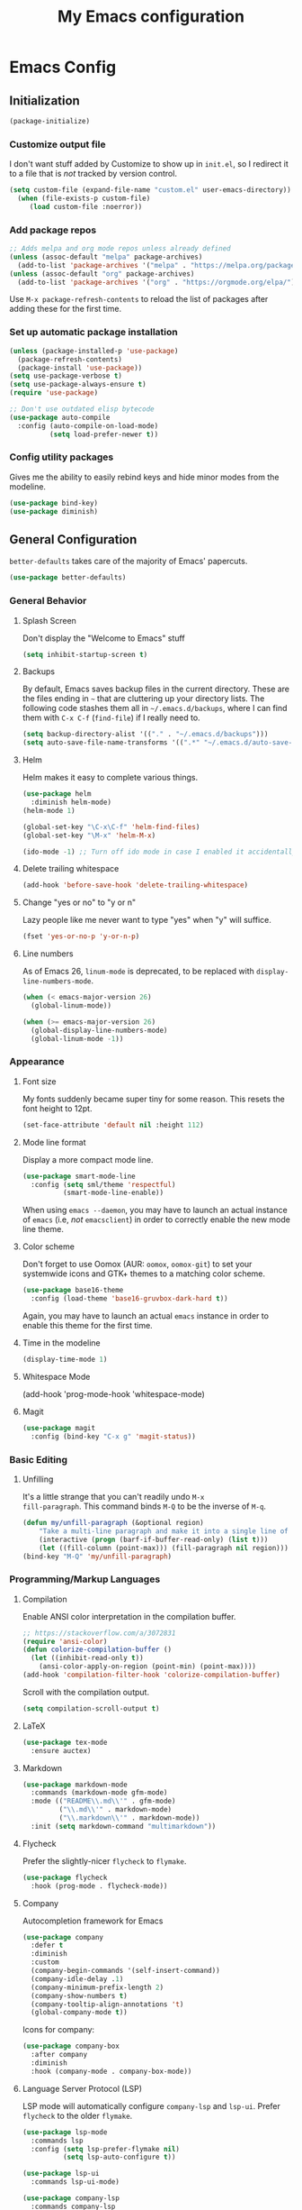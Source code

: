 #+TITLE: My Emacs configuration
#+STARTUP: showeverything
#+PROPERTY: header-args:emacs-lisp :tangle yes

* Emacs Config
** Initialization
#+begin_src emacs-lisp
(package-initialize)
#+end_src

*** Customize output file
I don't want stuff added by Customize to show up in =init.el=, so I
redirect it to a file that is /not/ tracked by version control.

#+begin_src emacs-lisp
(setq custom-file (expand-file-name "custom.el" user-emacs-directory))
  (when (file-exists-p custom-file)
     (load custom-file :noerror))
#+end_src

*** Add package repos
#+begin_src emacs-lisp
;; Adds melpa and org mode repos unless already defined
(unless (assoc-default "melpa" package-archives)
  (add-to-list 'package-archives '("melpa" . "https://melpa.org/packages/") t))
(unless (assoc-default "org" package-archives)
  (add-to-list 'package-archives '("org" . "https://orgmode.org/elpa/") t))
#+end_src

Use =M-x package-refresh-contents= to reload the list of packages
after adding these for the first time.

*** Set up automatic package installation
#+begin_src emacs-lisp
(unless (package-installed-p 'use-package)
  (package-refresh-contents)
  (package-install 'use-package))
(setq use-package-verbose t)
(setq use-package-always-ensure t)
(require 'use-package)

;; Don't use outdated elisp bytecode
(use-package auto-compile
  :config (auto-compile-on-load-mode)
          (setq load-prefer-newer t))
#+end_src

*** Config utility packages
Gives me the ability to easily rebind keys and hide minor modes from
the modeline.

#+begin_src emacs-lisp
(use-package bind-key)
(use-package diminish)
#+end_src

** General Configuration
=better-defaults= takes care of the majority of Emacs' papercuts.

#+begin_src emacs-lisp
(use-package better-defaults)
#+end_src

*** General Behavior
**** Splash Screen
Don't display the "Welcome to Emacs" stuff

#+begin_src emacs-lisp
(setq inhibit-startup-screen t)
#+end_src

**** Backups
By default, Emacs saves backup files in the current directory. These
are the files ending in =~= that are cluttering up your directory
lists. The following code stashes them all in =~/.emacs.d/backups=,
where I can find them with =C-x C-f= (=find-file=) if I really need
to.

#+begin_src emacs-lisp
(setq backup-directory-alist '(("." . "~/.emacs.d/backups")))
(setq auto-save-file-name-transforms '((".*" "~/.emacs.d/auto-save-list/" t)))
#+end_src

**** Helm
Helm makes it easy to complete various things.

#+begin_src emacs-lisp
(use-package helm
  :diminish helm-mode)
(helm-mode 1)

(global-set-key "\C-x\C-f" 'helm-find-files)
(global-set-key "\M-x" 'helm-M-x)

(ido-mode -1) ;; Turn off ido mode in case I enabled it accidentally
#+end_src

**** Delete trailing whitespace
#+begin_src emacs-lisp
(add-hook 'before-save-hook 'delete-trailing-whitespace)
#+end_src

**** Change "yes or no" to "y or n"
Lazy people like me never want to type "yes" when "y" will suffice.

#+begin_src emacs-lisp
(fset 'yes-or-no-p 'y-or-n-p)
#+end_src

**** Line numbers
As of Emacs 26, =linum-mode= is deprecated, to be replaced with
=display-line-numbers-mode=.

#+begin_src emacs-lisp
(when (< emacs-major-version 26)
  (global-linum-mode))

(when (>= emacs-major-version 26)
  (global-display-line-numbers-mode)
  (global-linum-mode -1))
#+end_src

*** Appearance
**** Font size
My fonts suddenly became super tiny for some reason. This resets the
font height to 12pt.

#+begin_src emacs-lisp
(set-face-attribute 'default nil :height 112)
#+end_src

**** Mode line format
Display a more compact mode line.

#+begin_src emacs-lisp
(use-package smart-mode-line
  :config (setq sml/theme 'respectful)
          (smart-mode-line-enable))
#+end_src

When using =emacs --daemon=, you may have to launch an actual instance
of =emacs= (i.e, /not/ =emacsclient=) in order to correctly enable the
new mode line theme.

**** Color scheme
Don't forget to use Oomox (AUR: =oomox=, =oomox-git=) to set your
systemwide icons and GTK+ themes to a matching color scheme.

#+begin_src emacs-lisp
(use-package base16-theme
  :config (load-theme 'base16-gruvbox-dark-hard t))
#+end_src

Again, you may have to launch an actual =emacs= instance in order to
enable this theme for the first time.

**** Time in the modeline
#+begin_src emacs-lisp
(display-time-mode 1)
#+end_src

**** Whitespace Mode
(add-hook 'prog-mode-hook 'whitespace-mode)
#+end_src

**** Magit
#+begin_src emacs-lisp
(use-package magit
  :config (bind-key "C-x g" 'magit-status))
#+end_src

*** Basic Editing
**** Unfilling
It's a little strange that you can't readily undo =M-x
fill-paragraph=. This command binds =M-Q= to be the inverse of =M-q=.

#+begin_src emacs-lisp
(defun my/unfill-paragraph (&optional region)
    "Take a multi-line paragraph and make it into a single line of text."
    (interactive (progn (barf-if-buffer-read-only) (list t)))
    (let ((fill-column (point-max))) (fill-paragraph nil region)))
(bind-key "M-Q" 'my/unfill-paragraph)
#+end_src

*** Programming/Markup Languages
**** Compilation
Enable ANSI color interpretation in the compilation buffer.

#+begin_src emacs-lisp
;; https://stackoverflow.com/a/3072831
(require 'ansi-color)
(defun colorize-compilation-buffer ()
  (let ((inhibit-read-only t))
    (ansi-color-apply-on-region (point-min) (point-max))))
(add-hook 'compilation-filter-hook 'colorize-compilation-buffer)
#+end_src

Scroll with the compilation output.

#+begin_src emacs-lisp
(setq compilation-scroll-output t)
#+end_src

**** LaTeX
#+begin_src emacs-lisp
(use-package tex-mode
  :ensure auctex)
#+end_src

**** Markdown
#+begin_src emacs-lisp
(use-package markdown-mode
  :commands (markdown-mode gfm-mode)
  :mode (("README\\.md\\'" . gfm-mode)
         ("\\.md\\'" . markdown-mode)
         ("\\.markdown\\'" . markdown-mode))
  :init (setq markdown-command "multimarkdown"))
#+end_src

**** Flycheck
Prefer the slightly-nicer =flycheck= to =flymake=.

#+begin_src emacs-lisp
(use-package flycheck
  :hook (prog-mode . flycheck-mode))
#+end_src

**** Company
Autocompletion framework for Emacs

#+begin_src emacs-lisp
(use-package company
  :defer t
  :diminish
  :custom
  (company-begin-commands '(self-insert-command))
  (company-idle-delay .1)
  (company-minimum-prefix-length 2)
  (company-show-numbers t)
  (company-tooltip-align-annotations 't)
  (global-company-mode t))
#+end_src

Icons for company:

#+begin_src emacs-lisp
(use-package company-box
  :after company
  :diminish
  :hook (company-mode . company-box-mode))
#+end_src

**** Language Server Protocol (LSP)
LSP mode will automatically configure =company-lsp= and
=lsp-ui=. Prefer =flycheck= to the older =flymake=.

#+begin_src emacs-lisp
(use-package lsp-mode
  :commands lsp
  :config (setq lsp-prefer-flymake nil)
          (setq lsp-auto-configure t))

(use-package lsp-ui
  :commands lsp-ui-mode)

(use-package company-lsp
  :commands company-lsp
  :init (push 'company-lsp company-backends)
  :config (setq company-lsp-enable-recompletion t)
          (setq company-lsp-async t)
          (setq company-lsp-enable-snippet t)
          (setq company-lsp-cache-candidates 'auto))
#+end_src

**** Yasnippet
I currently only use Yasnippet for proper completion with
=company-lsp=.

#+begin_src emacs-lisp
(use-package yasnippet
  :diminish
  :hook (lsp-mode . yas-minor-mode)
  :config (yas-reload-all))
#+end_src

**** Bash
For =flycheck= integration, install =shellcheck= (AUR:
=shellcheck-git-static=)

***** Arch Linux PKGBUILDS
A =PKGBUILD= should be treated like a shell script.

#+begin_src emacs-lisp
(add-to-list 'auto-mode-alist '("PKGBUILD\\'" . shell-script-mode))
#+end_src

**** JavaScript/ECMAScript
For =flycheck= integration, install =eslint=. I don't really work in
JavaScript, so I disable needing a local =.eslintrc=.

#+begin_src emacs-lisp
(setq-default flycheck-eslint-args
  '("-c" ".eslintrc.json"))
#+end_src

**** JSON
Use =json-mode= when editing Reddit Enhancement Suite backup files.

#+begin_src emacs-lisp
(use-package json-mode
  :mode "\\.resbackup$")
#+end_src

**** YAML
#+begin_src emacs-lisp
(use-package yaml-mode)
#+end_src

**** TOML
#+begin_src emacs-lisp
(use-package toml-mode)
#+end_src

**** Rust
Run =rustup update stable= and =rustup component add rls rust-analysis
rust-src rustfmt=.

#+begin_src emacs-lisp
(use-package rust-mode
  :hook (rust-mode . lsp))

;; Add keybindings for interacting with Cargo
(use-package cargo
  :hook (rust-mode . cargo-minor-mode))

(use-package flycheck-rust
  :config (add-hook 'flycheck-mode-hook #'flycheck-rust-setup))
#+end_src

**** C
Indent with 4 spaces, and use a variant of K&R style.

#+begin_src emacs-lisp
(setq-default c-default-style "k&r")
(setq-default c-basic-offset 4)
#+end_src

Use line comments rather than block comments.

#+begin_src emacs-lisp
(add-hook 'c-mode-hook
  (lambda () (setq comment-start "//" comment-end   "")))
#+end_src

***** =clang-format=
Source code formatting with =clang-format=:

#+begin_src emacs-lisp
(load "/usr/share/clang/clang-format")
(bind-key "C-c C-f" 'clang-format-region)
#+end_src

This relies on there being a =.clang-format= file somewhere in or
above the current directory. You can generate one based off of the
default styles with a command like =clang-format -style=llvm
-dump-config > .clang-format=, and then further tweak it using a
website like [[https://www.clangformat.com/][this one]].

***** LSP integration
For now, prefer [[https://github.com/MaskRay/ccls][ccls]] (AUR: =ccls= or =ccls-git=) to =clangd=. Once
=clangd= is better I may go back to it.

#+begin_src emacs-lisp
(use-package ccls
  :hook ((c-mode c++-mode objc-mode) .
         (lambda () (require 'ccls) (lsp))))

(setq ccls-executable "/usr/bin/ccls")

(setq-default flycheck-disabled-checkers
  '(c/c++-clang c/c++-cppcheck c/c++-gcc))
#+end_src

***** =compile_commands.json=
If your build tools can't generate the =compile_commands.json= file
needed for these kinds of tools to work, install =bear= (AUR: =bear=
or =bear-git=) and build your project:

#+begin_src bash
# bear YOUR_BUILD_COMMAND
bear make -B -j9
#+end_src

See:
https://sarcasm.github.io/notes/dev/compilation-database.html#build-systems-and-compilers
for more details.

**** CMake
#+begin_src emacs-lisp
(use-package cmake-mode)
#+end_src

**** GLSL
#+begin_src emacs-lisp
(use-package glsl-mode
  :mode ("\\.glsl$" "\\.vert$" "\\.frag$" "\\.geom$"))
#+end_src

**** MIPS Assembly
#+begin_src emacs-lisp
(use-package mips-mode
  :mode "\\.mips$")
#+end_src

**** x86 Assembly
#+begin_src emacs-lisp
(use-package nasm-mode
  :hook (asm-mode . nasm-mode))
#+end_src

**** LLVM IR
Install =emacs-llvm-mode= from the AUR.

#+begin_src emacs-lisp
(setq load-path
    (cons (expand-file-name "/usr/share/emacs/site-lisp/emacs-llvm-mode") load-path))
(require 'llvm-mode)
#+end_src

*** Org Mode
Export =.org= files to Markdown and Github-Flavored Markdown:

#+begin_src emacs-lisp
(eval-after-load "org"
  '(require 'ox-md nil t))

(use-package ox-gfm
  :config (eval-after-load "org"
            '(require 'ox-gfm nil t)))
#+end_src

**** Agenda
***** Keybindings
#+begin_src emacs-lisp
(bind-key "C-c a" 'org-agenda)
(bind-key "C-c c" 'org-capture)
#+end_src

***** Settings
#+begin_src emacs-lisp
;; Agenda file location: a subfolder in =$XDG_DOCUMENTS_DIR=
(setq org-agenda-files '("~/documents/org_agenda"))

;; Include general recurring info (holidays, etc.) in Agenda
(setq org-agenda-include-diary t)

;; Show days that don't have anything scheduled on them
(setq org-agenda-show-all-dates t)

;; Don't show tasks as scheduled if they are already shown as a deadline
(setq org-agenda-skip-scheduled-if-deadline-is-shown t)

;; Always open Agenda to replace the current window
(setq org-agenda-window-setup (quote current-window))

;; Hide deadline/scheduled tasks if they're done
(setq org-agenda-skip-deadline-if-done t)
(setq org-agenda-skip-scheduled-if-done t)

;; Begin the agenda view on the current day, not Sunday
(setq org-agenda-start-on-weekday nil)
#+end_src

***** Capture Templates
#+begin_src emacs-lisp
(setq org-capture-templates
  '(("t" "Add a task to the TODO list." entry
     (file+headline "~/documents/org_agenda/tasks.org" "Tasks")
     "* TODO %?")
    ("n" "Add a note for later." entry
     (file+headline "~/documents/org_agenda/notes.org" "Notes")
     "* %?")
    ("a" "Add an upcoming date to the calendar." entry
     (file+headline "~/documents/org_agenda/calendar.org" "Calendar")
     "* %? %t")
    ("s" "Add an entry to the \"Some Day\" category." entry
     (file+headline "~/documents/org_agenda/someday.org" "Some Day")
     "* %?")))
#+end_src
